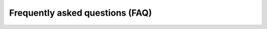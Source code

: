 Frequently asked questions (FAQ)
================================

.. rst-class:: expand-collapse-items wrapper-expand-collapse-faq expand-all-faq

    Expand All

.. rst-class:: expand-collapse-items wrapper-expand-collapse-faq collapse-all-faq

    Collapse All

.. rst-class:: content-visible

    1. **What is Opendatasoft?**

.. rst-class:: content-hidden

    Opendatasoft is a turnkey SaaS platform developed for business users to easily share, publish and reuse structured
    datasets.

.. rst-class:: content-visible

    2. **Is Opendatasoft open source?**

.. rst-class:: content-hidden

    Opendatasoft is not open source.

    Opendatasoft is selling a service, not a software. However, some parts of the stack are open source.

    Opendatasoft's front-end is open source. It is built and packaged as a set of AngularJS directives. This project can be accessed on `GitHub <https://github.com/opendatasoft/ods-widgets>`_ and comes with a full fledged documentation.

    Opendatasoft is also already contributing to the `Elasticsearch <http://www.elasticsearch.org/>`_ project by releasing in the public space a set of plugins that we have developed and that we use internally:

    * `Hierarchical facets plugin <https://github.com/opendatasoft/elasticsearch-aggregation-pathhierarchy>`_
    * `Geo aggregations plugin <https://github.com/opendatasoft/elasticsearch-plugin-geoshape>`_
    * `Geo convex envelope plugin <https://github.com/opendatasoft/elasticsearch-aggregation-envelope>`_

.. rst-class:: content-visible

    3. **Is the Opendatasoft team managing data on behalf of its customers?**

.. rst-class:: content-hidden
   
    No.

    Opendatasoft sells a turnkey solution. Users manage their datasets on their domains by themselves. Of course, the Opendatasoft support team is more than willing to help handling complex / specific data management issues.

    Moreover, Opendatasoft maintains a `data network <https://data.opendatasoft.com/>`_ which federates public datasets published by Opendatasoft customers as well as datasets published by the Opendatasoft staff.

.. rst-class:: content-visible

    4. **I'm representing a public administration. My country has already setup an Open Data initiative. Why should I have my own data portal?**

.. rst-class:: content-hidden

    Open Data is about making data that has been produced by public administrations available to citizens. But most of the
    time, one may want to go beyond the simple delivery of raw files and:

    * Contextualize & increase the value of data
    * Make data easy-to-understand for citizens
    * Provide open services to an ecosystem of developers / reusers

    To that extent, having a data management tool tailored to your needs is mandatory and keep in mind that thanks to the Open APIs provided by Opendatasoft, your national Open Data portal will always have the possibility to reference your public datasets.

.. rst-class:: content-visible

    5. **If I publish datasets on Opendatasoft, will they automatically be available to everyone on the Web?**

.. rst-class:: content-hidden
    
    No.

    The Opendatasoft platform can be used for both public and private data management projects. A given platform can even
    host public and private datasets. It is also possible to define the ACL of a recordset at the dataset level.

.. rst-class:: content-visible

    6. **What file formats are supported by Opendatasoft?**

.. rst-class:: content-hidden

    The Opendatasoft platform natively supports the following file formats:

    * ``CSV````
    * ``GeoJSON``
    * ``JSON``
    * ``JSON lines``
    * ``KML``
    * ``OSM archives (OpenStreetMap)``
    * ``Shapefile``
    * ``MapInfo``
    * ``Excel``
    * ``OpenDocument Spreadsheet``
    * ``Remotely stored files for any of the above formats (HTTP or FTP)``

    Specific format parsers can also be made available by the Opendatasoft team for specific requirements.

    The Opendatasoft platform is also able to connect to remote Web services. Opendatasoft supports the following services in its standard version:

    * ``ArcGIS REST API``
    * ``RSS / Atom feeds``
    * ``Salesforce / Force.com`` (you'll have to ask Opendatasoft support to activate it on your domain)

    Custom connectivity capabilities can be added upon request.

.. rst-class:: content-visible

    7. **What metadata standards does Opendatasoft support?**

.. rst-class:: content-hidden

    Opendatasoft natively uses a subset of `DCAT <http://www.w3.org/TR/vocab-dcat/>`_ to describe datasets. The following
    metadata are available by default:

    * ``title``
    * ``description``
    * ``language``
    * ``theme``
    * ``keyword``
    * ``license``
    * ``publisher``
    * ``reference``

    It is possible to activate the full DCAT template, thus adding the following additional metadata:

    * ``created``
    * ``issued``
    * ``creator``
    * ``contributor``
    * ``accrual periodicity``
    * ``spatial``
    * ``temporal``
    * ``granularity``
    * ``data quality``

    A full `INSPIRE <http://inspire.ec.europa.eu/index.cfm/pageid/101>`_ template is also available and can be activated on
    demand.

    The metadata template can be customized (adding custom metadata). To do so, simply issue a support request from your Opendatasoft's back-office.

.. rst-class:: content-visible

    8. **How many datasets can I create?**

.. rst-class:: content-hidden

    You can create as many datasets as you want within the limit set in your licensing plan.

.. rst-class:: content-visible

    9. **How could I modify the look & feel of my Opendatasoft domain?**

.. rst-class:: content-hidden

    As a domain administrator, you can fully customize the styling of your portal. Logos, pictos, colors, styles as well as the header, the footer and the dataset box layout in the catalog page can be fully customized.

.. rst-class:: content-visible

    10. **How can other people collaborate on dataset configuration?**

.. rst-class:: content-hidden

    Use the security section in your dataset's configuration page in Opendatasoft's back-office to give other users or groups of users a write access to the dataset. These users should also have access to your domain to access your dataset. If this is not the case already, you should contact your domain administrator.

.. rst-class:: content-visible

    11. **How can I transform and enrich my datasets?**

.. rst-class:: content-hidden

    A rich set of processing features is made available in the publishing console. Simply hit the **Add Processor** button.

.. rst-class:: content-visible

    12. **Can I geocode a full-text address?**

.. rst-class:: content-hidden

    Yes.

    Opendatasoft supports Google and ESRI geocoding services. However, Opendatasoft doesn't come with geocoding API keys.
    The domain administrator has to configure a geocoding API key for one of these services in the back-office configuration (*Configuration > Data processing*).

.. rst-class:: content-visible

    13. **I have geocoded data in my dataset but the map view doesn't display anything. What went wrong?**

.. rst-class:: content-hidden

    Remember that you dataset must contain at least a field of type **Geo Point** or **Geo Shape**

    * Geo Point: ``latitude,longitude`` in WGS84, e.g.: ``48.2567,3.7689``.
    * Geo Shape: any valid Geo JSON geometry in WGS84

.. rst-class:: content-visible

    14. **What is a facet?**

.. rst-class:: content-hidden

    Facets are the backbone of most of the features made available by the Opendatasoft platform. A facet is simply a field
    which has been given specific filtering and aggregation capabilities.

    .. image:: faq__facet-configuration--en.jpg
        :alt: Facet configuration

    In the example above, the fields **country** and **year** have been defined as facets (notice the filter button next to
    the type select).

    Facets can be seen as dimensions of a dataset. Facets can be defined on the following field types:

    * ``date``
    * ``datetime``
    * ``text``
    * ``int``
    * ``decimal``

    Facets shall only be configured for fields that have a small number of different values compared to the number of
    records in a dataset. For instance, defining a facet on an field that would uniquely identify a record is useless as
    filtering on this field wouldn't bring any added value.

    Facets are then used in a couple of places.

    You can first use them to filter dataset records in the explore console.

    .. image:: faq__facet-explore--en.png
        :alt: Refine on facets

    As dimensions, facets support aggregations. You can thus use them to build advanced charts, as in the example below.

    .. image:: faq__facet-chart--en.png
        :alt: Build charts with facets

.. rst-class:: content-visible

    15. **I have an Opendatasoft free trial account, how can I get a premium account?**

.. rst-class:: content-hidden

    Please send a message to <contact@opendatasoft.com>.

    We will be happy to discuss your needs and to propose you one of our plans.

.. rst-class:: content-visible

    16. **How can I display points on a map?**

.. rst-class:: content-hidden

    For a geo data visualization to be available, your dataset needs to contain a **Geo Point 2D** field with content in
    the ``latitude,longitude`` format. For instance: ``48.2567,3.7689``.

.. rst-class:: content-visible

    17. **In the table view, I have not been able to sort the results using a specific field? What went wrong?**

.. rst-class:: content-hidden

    By default, only the numerical fields are sortable. That is, fields having one of the following types:

    * ``int``
    * ``double``
    * ``date``
    * ``datetime``

    **Text** fields are not sortable by default. The dataset owner may configure some text fields to be sortable. Sortable **text** fields can be identified through the API (``sortable`` annotation).

.. rst-class:: content-visible

    18. **I published a dataset, but no category is displayed in the left column. What shall I do?**

.. rst-class:: content-hidden

    Categories (facets) are built out of fields which have been defined as a **facet**. To set a field as a facet, simply
    click on the **filter** icon, in the field definition header in the publishing console.

.. rst-class:: content-visible

    18. **When I go to the analyze view, the displayed chart doesn't make any sense. How could I change this?**

.. rst-class:: content-hidden

    The dataset owner can easily define the default analytical representation of the dataset using the **analyze tab** in
    the publishing console. End-users can also simply choose different settings and build their own analytical data
    visualization using the available controls.

.. rst-class:: content-visible

    19. **How can I embed a data visualization on my website?**

.. rst-class:: content-hidden

    There are three ways to embed Opendatasoft's data visualizations on a website or any content management system:

    * Copy-paste the embed code that can directly be found on the Opendatasoft platform (usually located under the data visualization itself).
    * Use `ODS Widgets, our open source widget library <https://github.com/opendatasoft/ods-widgets>`_ to build content pages tailored to your needs with one or several data visualizations at once.
    * Use Opendatasoft's HTTP/REST APIs to develop your own embed.

.. rst-class:: content-visible

    20. **What is "Cartograph"?**

.. rst-class:: content-hidden

    Cartograph is a tool developed by Opendatasoft to make it possible to build geo mashups out of datasets stored on the
    Opendatasoft platform.

.. rst-class:: content-visible

    21. **What does API mean?**

.. rst-class:: content-hidden

    API is an acronym for Applications Programming Interface. An API is a set of methods for computer programs to exchange information in an autonomous way. Opendatasoft APIs allow for remote access to datasets using the HTTP protocol.

.. rst-class:: content-visible

    22. **What are APIs made for?**

.. rst-class:: content-hidden

    APIs are a set of tools that developers can use to integrate data in their applications (Web applications, mobile
    applications, business applications...).

.. rst-class:: content-visible

    23. **How many API calls can I perform?**

.. rst-class:: content-hidden

    API endpoints are associated with quotas. Opendatasoft customers can configure their own quotas policy. Contact your
    Opendatasoft domain owner for more details.

.. rst-class:: content-visible

    24. **Does every dataset have its own APIs?**

.. rst-class:: content-hidden

    Yes.

    Whenever you publish a dataset, a dedicated API is created. See `APIs documentation <https://docs.opendatasoft.com/en/using_api/index.html>`_ for more information.

.. rst-class:: content-visible

    25. **What are the compatible browsers for Opendatasoft's platform?**

.. rst-class:: content-hidden

    .. tabularcolumns:: |C|C|C|C|

    +---------+--------------------+------------------+------------------+
    | OS      | Browser            | Front Office     | Back Office      |
    +=========+====================+==================+==================+
    | Windows | Internet Explorer  |                  |                  |
    |         |    |iexplore|      | Version 9+       | Version 10+      |
    |         +--------------------+------------------+------------------+
    |         | Edge               |                  |                  |
    |         |    |edge|          | Latest version   | Latest version   |
    |         +--------------------+------------------+------------------+
    |         | Chrome             |                  |                  |
    |         |    |chrome|        | Latest version   | Latest version   |
    |         +--------------------+------------------+------------------+
    |         | Firefox            |                  |                  |
    |         |    |firefox|       | Latest version   | Latest version   |
    +---------+--------------------+------------------+------------------+
    | Mac     | Safari             |                  |                  |
    |         |    |safari|        | Version 6+       | Version 6+       |
    |         +--------------------+------------------+------------------+
    |         | Chrome             |                  |                  |
    |         |    |chrome|        | Latest version   | Latest version   |
    |         +--------------------+------------------+------------------+
    |         | Firefox            |                  |                  |
    |         |    |firefox|       | Latest version   | Latest version   |
    +---------+--------------------+------------------+------------------+

    .. |iexplore| image:: browser-logos-master/src/ie/ie_32x32.png
        :alt: Internet Explorer
    
    .. |edge| image:: browser-logos-master/src/edge/edge_32x32.png
        :alt: Edge

    .. |chrome| image:: browser-logos-master/src/chrome/chrome_32x32.png
        :alt: Chrome

    .. |firefox| image:: browser-logos-master/src/firefox/firefox_32x32.png
        :alt: Firefox

    .. |safari| image:: browser-logos-master/src/safari/safari_32x32.png
        :alt: Safari
